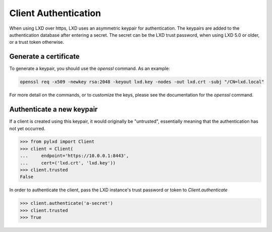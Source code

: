 =====================
Client Authentication
=====================

When using LXD over https, LXD uses an asymmetric keypair for authentication.
The keypairs are added to the authentication database after entering a secret.
The secret can be the LXD trust password, when using LXD 5.0 or older, or a
trust token otherwise.


Generate a certificate
======================

To generate a keypair, you should use the `openssl` command. As an example:

.. code-block:: console

    openssl req -x509 -newkey rsa:2048 -keyout lxd.key -nodes -out lxd.crt -subj "/CN=lxd.local"

For more detail on the commands, or to customize the keys, please see the
documentation for the `openssl` command.


Authenticate a new keypair
==========================

If a client is created using this keypair, it would originally be "untrusted",
essentially meaning that the authentication has not yet occurred.

.. code-block:: python

    >>> from pylxd import Client
    >>> client = Client(
    ...     endpoint='https://10.0.0.1:8443',
    ...     cert=('lxd.crt', 'lxd.key'))
    >>> client.trusted
    False

In order to authenticate the client, pass the LXD instance's trust
password or token to `Client.authenticate`

.. code-block:: python

    >>> client.authenticate('a-secret')
    >>> client.trusted
    >>> True
